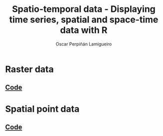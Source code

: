 #+AUTHOR:    Oscar Perpiñán Lamigueiro
#+EMAIL:     oscar.perpinan@gmail.com
#+TITLE:     Spatio-temporal data - Displaying time series, spatial and space-time data with R
#+LANGUAGE:  en
#+OPTIONS:   H:3 num:nil toc:1 \n:nil @:t ::t |:t ^:t -:t f:t *:t TeX:t LaTeX:nil skip:nil d:t tags:not-in-toc
#+HTML_HEAD:    <link rel="stylesheet" type="text/css" href="stylesheets/styles.css" />
#+HTML_HEAD:    <link rel="stylesheet" type="text/css" href="stylesheets/colorbox.css" />
#+HTML_HEAD:    <script src="https://ajax.googleapis.com/ajax/libs/jquery/1.9.1/jquery.min.js"></script>
#+HTML_HEAD:    <script src="js/jquery.colorbox.js"></script>
#+HTML_HEAD:    <script src="js/colorbox.js"></script>
#+BIND: org-html-postamble "<p><a href=\"http://oscarperpinan.github.io/spacetime-vis\">HOME</a> <p><a href=\"https://github.com/oscarperpinan/spacetime-vis\">View the Project on GitHub</a></p><p>Maintained by <a href=\"http://oscarperpinan.github.io/\">Oscar Perpiñán</a>.</p>"


* Raster data

[[file:images/SISdm.png][file:images/thumbs/SISdm.png]] 
[[file:images/SISdm_splom.png][file:images/thumbs/SISdm_splom.png]]     

[[file:images/SISdm_den.png][file:images/thumbs/SISdm_den.png]]       
[[file:images/SISdm_histogram.png][file:images/thumbs/SISdm_histogram.png]] 

[[file:images/SISdm_hovmoller_lat.png][file:images/thumbs/SISdm_hovmoller_lat.png]] 
[[file:images/SISdm_horizonplot.png][file:images/thumbs/SISdm_horizonplot.png]] 

[[file:images/diffTa_levelplot.png][file:images/thumbs/diffTa_levelplot.png]] 
[[file:images/diffTa_xyplot.png][file:images/thumbs/diffTa_xyplot.png]]   

#+ATTR_HTML: :class vimeo
[[http://player.vimeo.com/video/65227780][file:images/thumbs/cftVideo.png]]                
[[file:images/cft.png][file:images/thumbs/cft.png]]                

# #+BEGIN_HTML
#   <iframe src="http://player.vimeo.com/video/65227780" width="400" height="400" frameborder="0" webkitAllowFullScreen mozallowfullscreen allowFullScreen></iframe><a href="http://vimeo.com/65227780"></a>
# #+END_HTML


** [[https://github.com/oscarperpinan/spacetime-vis/tree/master/code/rasterST.R][Code]]


* Spatial point data

[[file:images/NO2STxy.png][file:images/thumbs/NO2STxy.png]] 
[[file:images/NO2hovmoller.png][file:images/thumbs/NO2hovmoller.png]] 

[[file:images/vLine.svg][file:images/thumbs/vLine.png]] 
[[file:images/NO2pb.svg][file:images/thumbs/NO2pb.png]]   


** [[https://github.com/oscarperpinan/spacetime-vis/tree/master/code/pointsST.R][Code]]
